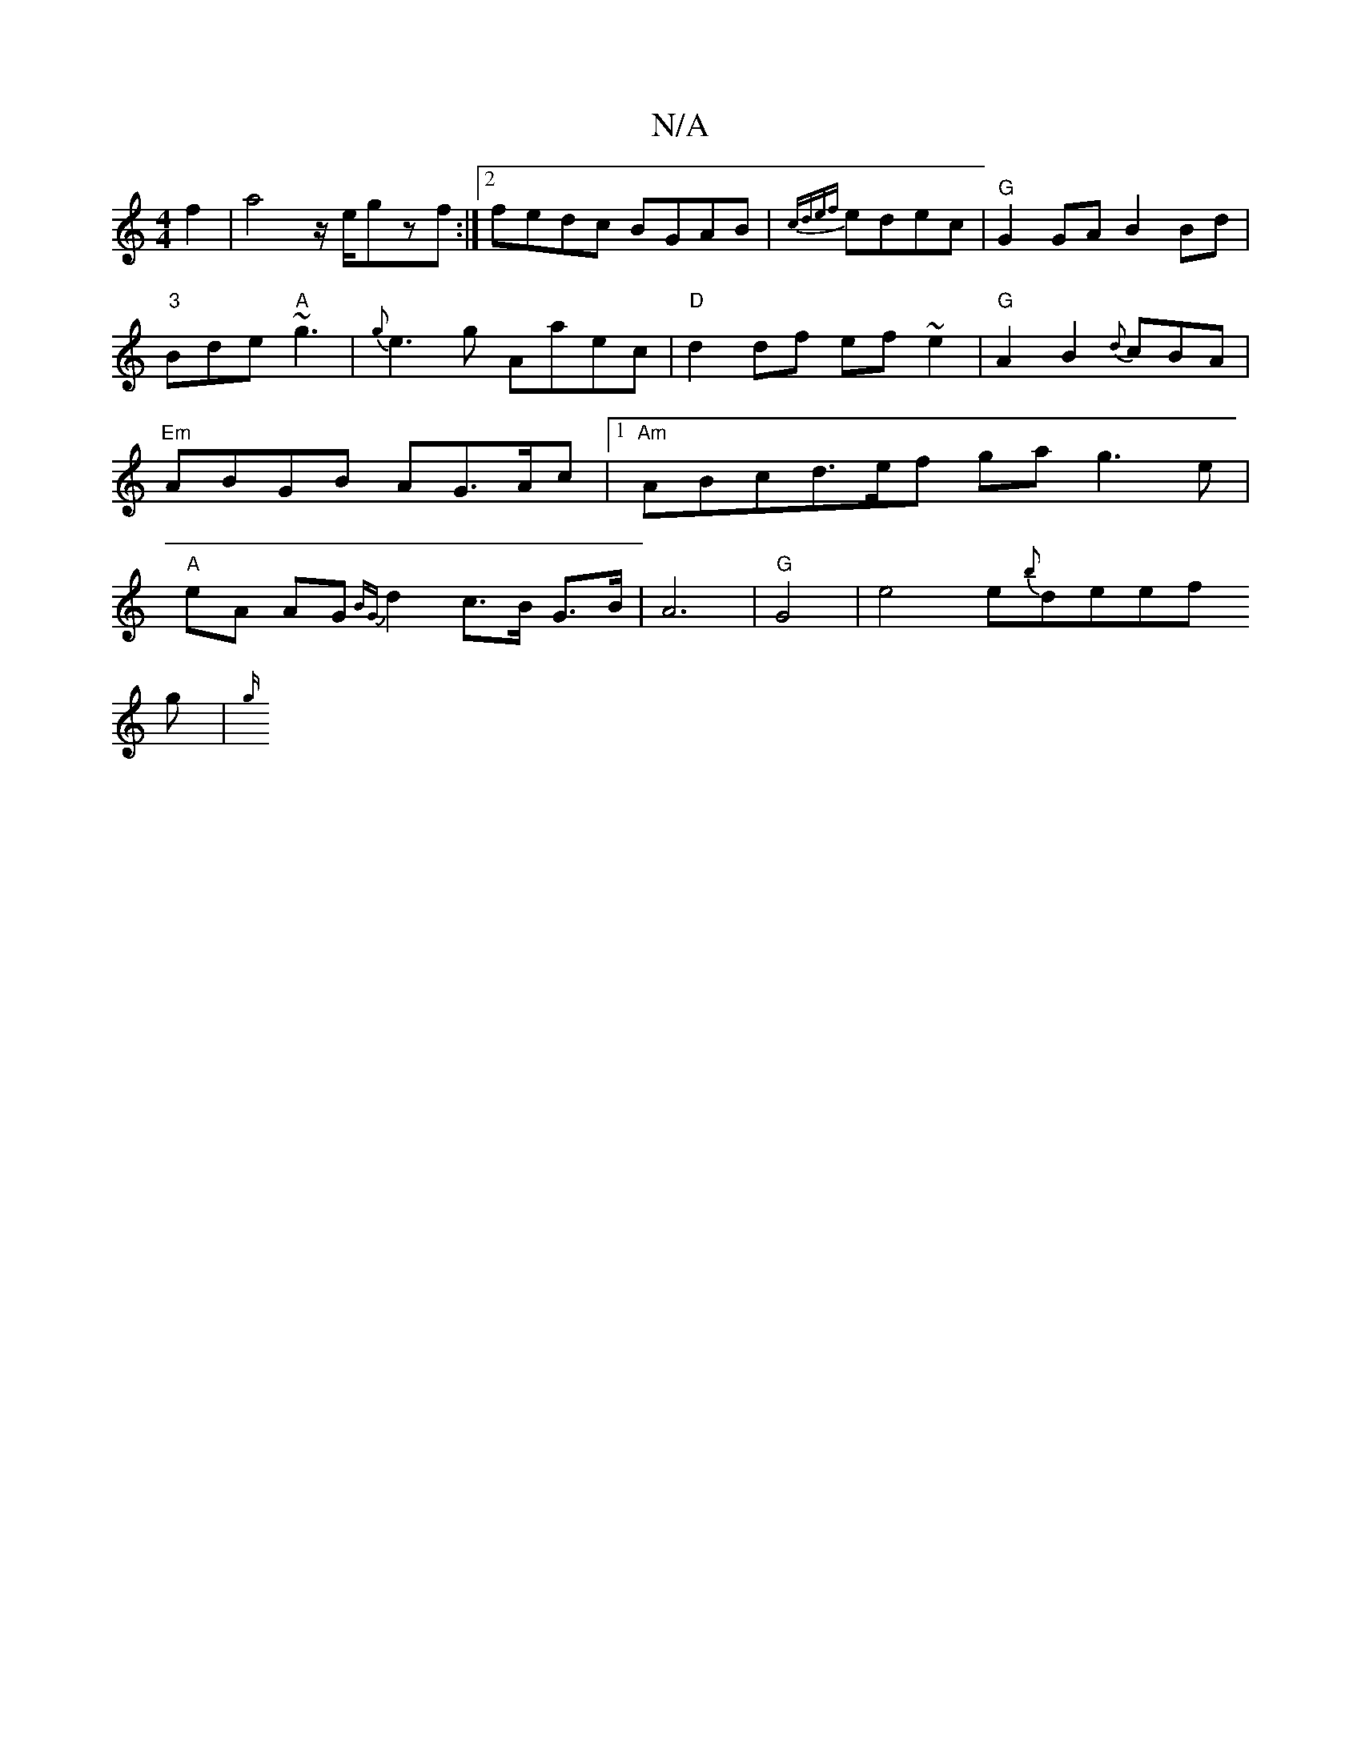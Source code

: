 X:1
T:N/A
M:4/4
R:N/A
K:Cmajor
 f2 | a4 z/e/gzf:|2 fedc BGAB|{cdef}edec |"G"G2GA B2Bd|"3"Bde "A"~g3 |
{g}e3g Aaec|"D"d2df ef~e2|"G"A2B2{d}cBA|
"Em"ABGB AG>Ac|1 "Am"ABcd>ef ga g3e|"A"erA AG{BG}d2c>B G>B|A6|"G"G4|
e4 e{b}deef!g|
{g/}